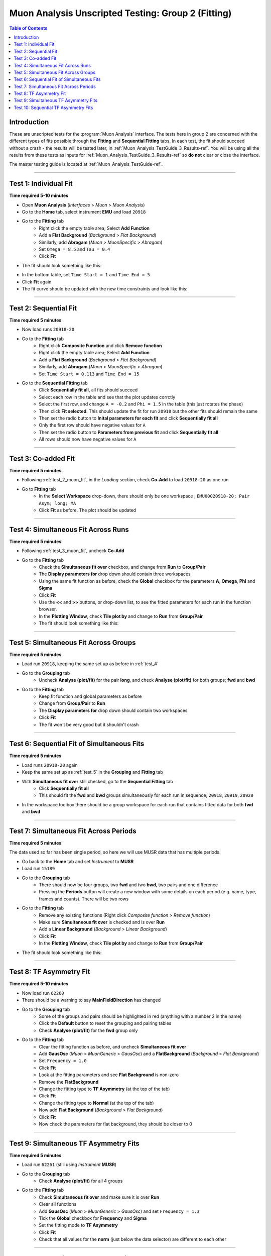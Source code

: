 .. _Muon_Analysis_TestGuide_2_Fitting-ref:

===================================================
Muon Analysis Unscripted Testing: Group 2 (Fitting)
===================================================

.. contents:: Table of Contents
    :local:

Introduction
------------

These are unscripted tests for the :program:`Muon Analysis` interface.
The tests here in group 2 are concerned with the different types of fits
possible through the **Fitting** and **Sequential Fitting** tabs. In each test,
the fit should succeed without a crash - the results will be tested later, in
:ref:`Muon_Analysis_TestGuide_3_Results-ref`. You will be using all the results
from these tests as inputs for :ref:`Muon_Analysis_TestGuide_3_Results-ref` so
**do not** clear or close the interface.

The master testing guide is located at :ref:`Muon_Analysis_TestGuide-ref`.

-----------

.. _test_1_muon_fit:

Test 1: Individual Fit
----------------------

**Time required 5-10 minutes**

- Open **Muon Analysis** (*Interfaces* > *Muon* > *Muon Analysis*)
- Go to the **Home** tab, select instrument **EMU** and load ``20918``
- Go to the **Fitting** tab
	- Right click the empty table area; Select **Add Function**
	- Add a **Flat Background** (*Background* > *Flat Background*)
	- Similarly, add **Abragam** (*Muon* > *MuonSpecific* > *Abragam*)
	- Set ``Omega = 8.5`` and ``Tau = 0.4``
	- Click **Fit**
- The fit should look something like this:

.. image:: /images/MuonAnalysisTests/fitting_test1.png
	:align: center
	:alt: fitting_test1.png

- In the bottom table, set ``Time Start = 1`` and ``Time End = 5``
- Click **Fit** again
- The fit curve should be updated with the new time constraints and look like
  this:

.. image:: /images/MuonAnalysisTests/fitting_test1_start_end_time.png
  :align: center
  :alt: fitting_test1_start_end_time.png

-----------

.. _test_2_muon_fit:

Test 2: Sequential Fit
----------------------

**Time required 5 minutes**

- Now load runs ``20918-20``
- Go to the **Fitting** tab
	- Right click **Composite Function** and click **Remove function**
	- Right click the empty table area; Select **Add Function**
	- Add a **Flat Background** (*Background* > *Flat Background*)
	- Similarly, add **Abragam** (*Muon* > *MuonSpecific* > *Abragam*)
	- Set ``Time Start = 0.113`` and ``Time End = 15``
- Go to the **Sequential Fitting** tab
	- Click **Sequentially fit all**, all fits should succeed
	- Select each row in the table and see that the plot updates corrctly
	- Select the first row, and change ``A = -0.2`` and ``Phi = 1.5`` in the
	  table (this just rotates the phase)
	- Then click **Fit selected**. This should update the fit for run ``20918``
	  but the other fits should remain the same
	- Then set the radio button to **Inital parameters for each fit** and click  **Sequentially fit all**
	- Only the first row should have negative values for ``A``
	- Then set the radio button to **Parameters from previous fit** and click  **Sequentially fit all**
	- All rows should now have negative values for ``A``

-----------

.. _test_3_muon_fit:

Test 3: Co-added Fit
--------------------

**Time required 5 minutes**

- Following :ref:`test_2_muon_fit`, in the *Loading* section, check **Co-Add** to load
  ``20918-20`` as one run
- Go to **Fitting** tab
	- In the **Select Workspace** drop-down, there should only be one workspace
	  ; ``EMU00020918-20; Pair Asym; long; MA``
	- Click **Fit** as before. The plot should be updated

.. image:: /images/MuonAnalysisTests/fitting_test3.png
	:align: center
	:alt: fitting_test3.png

-----------

.. _test_4:

Test 4: Simultaneous Fit Across Runs
------------------------------------

**Time required 5 minutes**

- Following :ref:`test_3_muon_fit`, uncheck **Co-Add**
- Go to the **Fitting** tab
	- Check the **Simultaneous fit over** checkbox, and change from **Run**
	  to **Group/Pair**
	- The **Display parameters for** drop down should contain three workspaces
	- Using the same fit function as before, check the **Global** checkbox for
	  the parameters **A**, **Omega**, **Phi** and **Sigma**
	- Click **Fit**
	- Use the **<<** and **>>** buttons, or drop-down list, to see the fitted
	  parameters for each run in the function browser.
	- In the **Plotting Window**, check **Tile plot by** and change to **Run**
	  from **Group/Pair**
	- The fit should look something like this:

.. image:: /images/MuonAnalysisTests/fitting_test4.png
	:align: center
	:alt: fitting_test4.png

-----------

.. _test_5:

Test 5: Simultaneous Fit Across Groups
--------------------------------------

**Time required 5 minutes**

- Load run ``20918``, keeping the same set up as before in :ref:`test_4`
- Go to the **Grouping** tab
	- Uncheck **Analyse (plot/fit)** for the pair **long**, and check
	  **Analyse (plot/fit)** for both groups; **fwd** and **bwd**
- Go to the **Fitting** tab
	- Keep fit function and global parameters as before
	- Change from **Group/Pair** to **Run**
	- The **Display parameters for** drop down should contain two workspaces
	- Click **Fit**
	- The fit won't be very good but it shouldn't crash

-------------------------------------------

Test 6: Sequential Fit of Simultaneous Fits
-------------------------------------------

**Time required 5 minutes**

- Load runs ``20918-20`` again
- Keep the same set up as :ref:`test_5` in the **Grouping** and **Fitting**
  tab
- With **Simultaneous fit over** still checked, go to the **Sequential Fitting** tab
	- Click **Sequentially fit all**
	- This should fit the **fwd** and **bwd** groups simultaneously for each
	  run in sequence; ``20918``, ``20919``, ``20920``
- In the workspace toolbox there should be a group workspace for each run
  that contains fitted data for both **fwd** and **bwd**

---------------------------------------

Test 7: Simultaneous Fit Across Periods
---------------------------------------

**Time required 5 minutes**

The data used so far has been single period, so here we will use MUSR data
that has multiple periods.

- Go back to the **Home** tab and set *Instrument* to **MUSR**
- Load run ``15189``
- Go to the **Grouping** tab
	- There should now be four groups, two **fwd** and two **bwd**, two
	  pairs and one difference
	- Pressing the **Periods** button will create a new window with some details on each period (e.g. name, type, frames and counts).
	  There will be two rows
- Go to the **Fitting** tab
	- Remove any existing functions (Right click *Composite function* > *Remove function*)
	- Make sure **Simultaneous fit over** is checked and is over **Run**
	- Add a **Linear Background** (*Background* > *Linear Background*)
	- Click **Fit**
	- In the **Plotting Window**, check **Tile plot by** and change to **Run**
	  from **Group/Pair**
- The fit should look something like this:

.. image:: /images/MuonAnalysisTests/fitting_test7.png
	:align: center
	:alt: fitting_test7.png

------------------------

Test 8: TF Asymmetry Fit
------------------------

**Time required 5-10 minutes**

- Now load run ``62260``
- There should be a warning to say **MainFieldDirection** has changed
- Go to the **Grouping** tab
	- Some of the groups and pairs should be highlighted in red (anything with a number 2 in the name)
	- Click the **Default** button to reset the grouping and pairing tables
	- Check **Analyse (plot/fit)** for the **fwd** group only
- Go to the **Fitting** tab
	- Clear the fitting function as before, and uncheck
	  **Simultaneous fit over**
	- Add **GausOsc** (*Muon* > *MuonGeneric* > *GausOsc*) and a **FlatBackground** (*Background* > *Flat Background*)
	- Set ``Frequency = 1.0``
	- Click **Fit**
	- Look at the fitting parameters and see **Flat Background** is non-zero
	- Remove the **FlatBackground**
	- Change the fitting type to **TF Asymmetry** (at the top of the tab)
	- Click **Fit**
	- Change the fitting type to **Normal** (at the top of the tab)
	- Now add **Flat Background** (*Background* > *Flat Background*)
	- Click **Fit**
	- Now check the parameters for flat background, they should be closer to 0

------------

.. _test_9:

Test 9: Simultaneous TF Asymmetry Fits
--------------------------------------

**Time required 5 minutes**

- Load run ``62261`` (still using *Instrument* **MUSR**)
- Go to the **Grouping** tab
	- Check  **Analyse (plot/fit)** for all 4 groups
- Go to the **Fitting** tab
	- Check **Simultaneous fit over** and make sure it is over **Run**
	- Clear all functions
	- Add **GausOsc** (*Muon* > *MuonGeneric* > *GausOsc*) and set
	  ``Frequency = 1.3``
	- Tick the **Global** checkbox for **Frequency** and **Sigma**
	- Set the fitting mode to **TF Asymmetry**
	- Click **Fit**
	- Check that all values for the **norm** (just below the data selector) are different to each other

-------------------------------------

Test 10: Sequential TF Asymmetry Fits
-------------------------------------

**Time required 10 minutes**

- Load runs ``62262-4`` (still using *Instrument* **MUSR**)
- In the **Fitting** tab
    - Clear the fitting functions
	- Add **GausOsc** (*Muon* > *MuonGeneric* > *GausOsc*) and set
	  ``Frequency = 1.3``
- Go to the **Sequential Fitting** tab
	- There should be 3 rows and you should have 4 **N0** values on each row (the normalizations)
	- Click **Sequentially fit all**
	- In the **Plotting Window**, check **Tile plot by** and change to **Run**
	  from **Group/Pair**
	- You should be able to select each row in the table to see each individual fit
	- Go to the fitting tab and set the fitting mode to **Normal**
	- Add a **Flat Background** (*Background* > *Flat Background*)
	- Go to the sequential fitting tab and press **Sequentially fit all**
	- The background values should all be zero (small)
